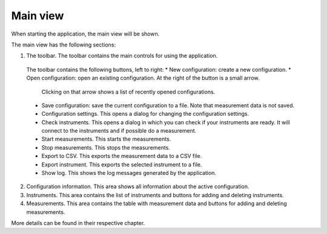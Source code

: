 Main view
============

When starting the application, the main view will be shown.

.. image:: images/main_view_indexed.png

The main view has the following sections:

1. The toolbar. The toolbar contains the main controls for using the application.
  The toolbar contains the following buttons, left to right:
  * New configuration: create a new configuration.
  * Open configuration: open an existing configuration. At the right of the button is a small arrow.
    Clicking on that arrow shows a list of recently opened configurations.
  * Save configuration: save the current configuration to a file. Note that measurement data is not saved.
  * Configuration settings. This opens a dialog for changing the configuration settings.
  * Check instruments. This opens a dialog in which you can check if your instruments are ready.
    It will connect to the instruments and if possible do a measurement.
  * Start measurements. This starts the measurements.
  * Stop measurements. This stops the measurements.
  * Export to CSV. This exports the measurement data to a CSV file.
  * Export instrument. This exports the selected instrument to a file.
  * Show log. This shows the log messages generated by the application.
2. Configuration information. This area shows all information about the active configuration.
3. Instruments. This area contains the list of instruments and buttons for adding and deleting instruments.
4. Measurements. This area contains the table with measurement data and buttons for adding and deleting measurements.

More details can be found in their respective chapter.
